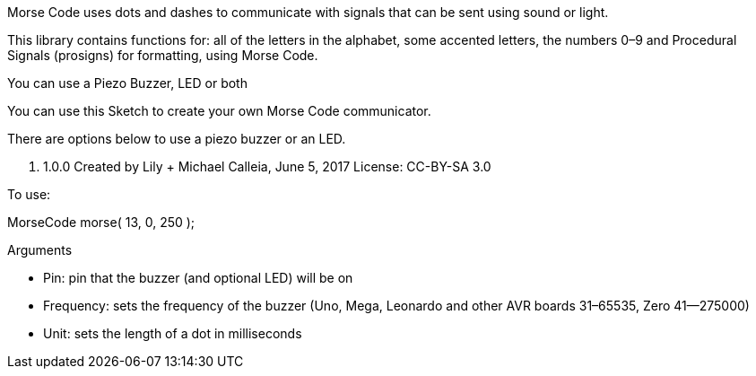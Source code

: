 Morse Code uses dots and dashes to communicate with
signals that can be sent using sound or light.

This library contains functions for: all of the letters
in the alphabet, some accented letters, the numbers 0–9
and Procedural Signals (prosigns) for formatting, using Morse Code.

You can use a Piezo Buzzer, LED or both

You can use this Sketch to create your own Morse Code communicator.

There are options below to use a piezo buzzer or an LED.

v. 1.0.0
Created by Lily + Michael Calleia, June 5, 2017
License: CC-BY-SA 3.0


To use:

MorseCode morse( 13, 0, 250 );

Arguments

* Pin: pin that the buzzer (and optional LED) will be on
* Frequency: sets the frequency of the buzzer (Uno, Mega, Leonardo and other AVR boards 31–65535, Zero 41—275000)
* Unit: sets the length of a dot in milliseconds
